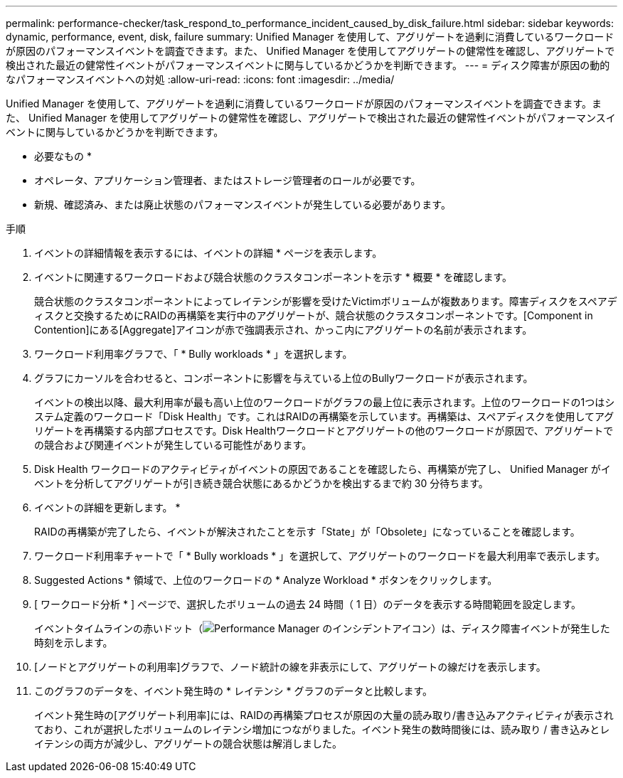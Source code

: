 ---
permalink: performance-checker/task_respond_to_performance_incident_caused_by_disk_failure.html 
sidebar: sidebar 
keywords: dynamic, performance, event, disk, failure 
summary: Unified Manager を使用して、アグリゲートを過剰に消費しているワークロードが原因のパフォーマンスイベントを調査できます。また、 Unified Manager を使用してアグリゲートの健常性を確認し、アグリゲートで検出された最近の健常性イベントがパフォーマンスイベントに関与しているかどうかを判断できます。 
---
= ディスク障害が原因の動的なパフォーマンスイベントへの対処
:allow-uri-read: 
:icons: font
:imagesdir: ../media/


[role="lead"]
Unified Manager を使用して、アグリゲートを過剰に消費しているワークロードが原因のパフォーマンスイベントを調査できます。また、 Unified Manager を使用してアグリゲートの健常性を確認し、アグリゲートで検出された最近の健常性イベントがパフォーマンスイベントに関与しているかどうかを判断できます。

* 必要なもの *

* オペレータ、アプリケーション管理者、またはストレージ管理者のロールが必要です。
* 新規、確認済み、または廃止状態のパフォーマンスイベントが発生している必要があります。


.手順
. イベントの詳細情報を表示するには、イベントの詳細 * ページを表示します。
. イベントに関連するワークロードおよび競合状態のクラスタコンポーネントを示す * 概要 * を確認します。
+
競合状態のクラスタコンポーネントによってレイテンシが影響を受けたVictimボリュームが複数あります。障害ディスクをスペアディスクと交換するためにRAIDの再構築を実行中のアグリゲートが、競合状態のクラスタコンポーネントです。[Component in Contention]にある[Aggregate]アイコンが赤で強調表示され、かっこ内にアグリゲートの名前が表示されます。

. ワークロード利用率グラフで、「 * Bully workloads * 」を選択します。
. グラフにカーソルを合わせると、コンポーネントに影響を与えている上位のBullyワークロードが表示されます。
+
イベントの検出以降、最大利用率が最も高い上位のワークロードがグラフの最上位に表示されます。上位のワークロードの1つはシステム定義のワークロード「Disk Health」です。これはRAIDの再構築を示しています。再構築は、スペアディスクを使用してアグリゲートを再構築する内部プロセスです。Disk Healthワークロードとアグリゲートの他のワークロードが原因で、アグリゲートでの競合および関連イベントが発生している可能性があります。

. Disk Health ワークロードのアクティビティがイベントの原因であることを確認したら、再構築が完了し、 Unified Manager がイベントを分析してアグリゲートが引き続き競合状態にあるかどうかを検出するまで約 30 分待ちます。
. イベントの詳細を更新します。 *
+
RAIDの再構築が完了したら、イベントが解決されたことを示す「State」が「Obsolete」になっていることを確認します。

. ワークロード利用率チャートで「 * Bully workloads * 」を選択して、アグリゲートのワークロードを最大利用率で表示します。
. Suggested Actions * 領域で、上位のワークロードの * Analyze Workload * ボタンをクリックします。
. [ ワークロード分析 * ] ページで、選択したボリュームの過去 24 時間（ 1 日）のデータを表示する時間範囲を設定します。
+
イベントタイムラインの赤いドット（image:../media/opm_incident_icon_png.gif["Performance Manager のインシデントアイコン"]）は、ディスク障害イベントが発生した時刻を示します。

. [ノードとアグリゲートの利用率]グラフで、ノード統計の線を非表示にして、アグリゲートの線だけを表示します。
. このグラフのデータを、イベント発生時の * レイテンシ * グラフのデータと比較します。
+
イベント発生時の[アグリゲート利用率]には、RAIDの再構築プロセスが原因の大量の読み取り/書き込みアクティビティが表示されており、これが選択したボリュームのレイテンシ増加につながりました。イベント発生の数時間後には、読み取り / 書き込みとレイテンシの両方が減少し、アグリゲートの競合状態は解消しました。


